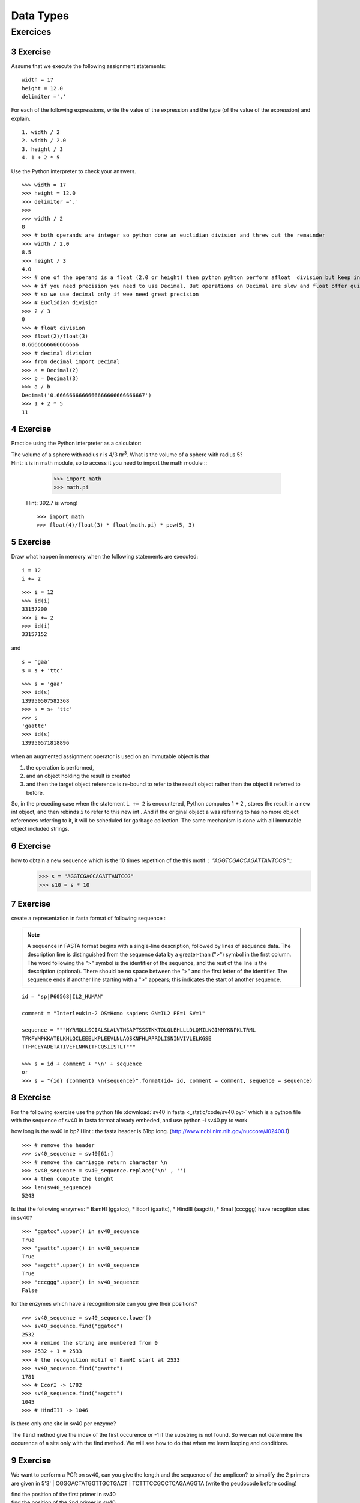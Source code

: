 .. sectnum:: 
   :start: 3

.. _Data_Types:

**********
Data Types
**********

Exercices
=========

Exercise
--------

Assume that we execute the following assignment statements: ::

   width = 17
   height = 12.0
   delimiter ='.'

For each of the following expressions, write the value of the expression and the type (of the value of
the expression) and explain. ::

   1. width / 2
   2. width / 2.0
   3. height / 3
   4. 1 + 2 * 5
   
Use the Python interpreter to check your answers. ::

   >>> width = 17
   >>> height = 12.0
   >>> delimiter ='.'
   >>> 
   >>> width / 2
   8
   >>> # both operands are integer so python done an euclidian division and threw out the remainder
   >>> width / 2.0
   8.5
   >>> height / 3
   4.0
   >>> # one of the operand is a float (2.0 or height) then python pyhton perform afloat  division but keep in mind that float numbers are aproximation.
   >>> # if you need precision you need to use Decimal. But operations on Decimal are slow and float offer quite enought precision
   >>> # so we use decimal only if wee need great precision
   >>> # Euclidian division
   >>> 2 / 3
   0
   >>> # float division
   >>> float(2)/float(3)
   0.6666666666666666
   >>> # decimal division
   >>> from decimal import Decimal
   >>> a = Decimal(2)
   >>> b = Decimal(3)
   >>> a / b
   Decimal('0.6666666666666666666666666667')
   >>> 1 + 2 * 5
   11


Exercise
--------

Practice using the Python interpreter as a calculator:

| The volume of a sphere with radius r is 4/3 πr\ :sup:`3`. What is the volume of a sphere with radius 5?
| Hint: π is in math module, so to access it you need to import the math module ::
   
      >>> import math
      >>> math.pi
   
 Hint: 392.7 is wrong! ::
   
      >>> import math 
      >>> float(4)/float(3) * float(math.pi) * pow(5, 3)
      

Exercise
--------

Draw what happen in memory when the following statements are executed: ::

   i = 12
   i += 2
   
.. figure:: _static/figs/augmented_assignment_int.png
   :width: 400px
   :alt: set
   :figclass: align-center
   
::      

   >>> i = 12
   >>> id(i)
   33157200
   >>> i += 2
   >>> id(i)
   33157152


and ::

   s = 'gaa'
   s = s + 'ttc' 
   
.. figure:: _static/figs/augmented_assignment_string.png
   :width: 400px
   :alt: set
   :figclass: align-center   

::   

   >>> s = 'gaa'
   >>> id(s)
   139950507582368
   >>> s = s+ 'ttc'
   >>> s
   'gaattc'
   >>> id(s)
   139950571818896
   
when an augmented assignment operator is used on an immutable object is that 
 
#. the operation is performed, 
#. and an object holding the result is created  
#. and then the target object reference is re-bound to refer to the
   result object rather than the object it referred to before. 

So, in the preceding case when the statement ``i += 2`` is encountered, Python computes 1 + 2 , stores
the result in a new int object, and then rebinds ``i`` to refer to this new int . And
if the original object a was referring to has no more object references referring
to it, it will be scheduled for garbage collection. The same mechanism is done with all immutable object included strings.
  
Exercise
--------

how to obtain a new sequence which is the 10 times repetition of the this motif : "AGGTCGACCAGATTANTCCG"::
   >>> s = "AGGTCGACCAGATTANTCCG"
   >>> s10 = s * 10

Exercise
--------

create a representation in fasta format of following sequence :

.. note::
   A sequence in FASTA format begins with a single-line description, followed by lines of sequence data. 
   The description line is distinguished from the sequence data by a greater-than (">") symbol in the first column. 
   The word following the ">" symbol is the identifier of the sequence, and the rest of the line is the description (optional). 
   There should be no space between the ">" and the first letter of the identifier. 
   The sequence ends if another line starting with a ">" appears; this indicates the start of another sequence. 

::

   id = "sp|P60568|IL2_HUMAN"

   comment = "Interleukin-2 OS=Homo sapiens GN=IL2 PE=1 SV=1"

   sequence = """MYRMQLLSCIALSLALVTNSAPTSSSTKKTQLQLEHLLLDLQMILNGINNYKNPKLTRML
   TFKFYMPKKATELKHLQCLEEELKPLEEVLNLAQSKNFHLRPRDLISNINVIVLELKGSE
   TTFMCEYADETATIVEFLNRWITFCQSIISTLT"""

   >>> s = id + comment + '\n' + sequence
   or
   >>> s = "{id} {comment} \n{sequence}".format(id= id, comment = comment, sequence = sequence)   
   
   
Exercise
--------

For the following exercise use the python file :download:`sv40 in fasta <_static/code/sv40.py>` which is a python file with the sequence of sv40 in fasta format
already embeded, and use python -i sv40.py to work.

how long is the sv40 in bp? 
Hint : the fasta header is 61bp long.
(http://www.ncbi.nlm.nih.gov/nuccore/J02400.1)

::
   
   >>> # remove the header
   >>> sv40_sequence = sv40[61:]
   >>> # remove the carriagge return character \n
   >>> sv40_sequence = sv40_sequence.replace('\n' , '')
   >>> # then compute the lenght 
   >>> len(sv40_sequence)
   5243

Is that the following enzymes: 
* BamHI (ggatcc), 
* EcorI (gaattc), 
* HindIII (aagctt), 
* SmaI (cccggg) 
have recogition sites in sv40? ::

   >>> "ggatcc".upper() in sv40_sequence
   True
   >>> "gaattc".upper() in sv40_sequence
   True
   >>> "aagctt".upper() in sv40_sequence
   True
   >>> "cccggg".upper() in sv40_sequence
   False

for the enzymes which have a recognition site can you give their positions? ::

   >>> sv40_sequence = sv40_sequence.lower()
   >>> sv40_sequence.find("ggatcc")
   2532
   >>> # remind the string are numbered from 0
   >>> 2532 + 1 = 2533 
   >>> # the recognition motif of BamHI start at 2533
   >>> sv40_sequence.find("gaattc")
   1781
   >>> # EcorI -> 1782
   >>> sv40_sequence.find("aagctt")
   1045
   >>> # HindIII -> 1046
   
is there only one site in sv40 per enzyme? 

The ``find`` method give the index of the first occurence or -1 if the substring is not found.
So we can not determine the occurence of a site only with the find method.
We will see how to do that when we learn looping and conditions. 


Exercise
--------

We want to perform a PCR on sv40, can you give the length and the sequence of the amplicon?
to simplify the 2 primers are given in 5'3' 
| CGGGACTATGGTTGCTGACT
| TCTTTCCGCCTCAGAAGGTA
(write the peudocode before coding)

| find the position of the first primer in sv40
| find the position of the 2nd primer in sv40
| # the position of primer are position of the begining of the primer
| lenght of amplicon = position 2nd primer + len(2nd primer) - position 1rst primer  

::

   first_primer = "CGGGACTATGGTTGCTGACT".lower()
   second_primer = "TCTTTCCGCCTCAGAAGGTA".lower()
   pos_1 = sv40_sequence.find(first_primer)
   pos_2 = sv40_sequence.find(second_primer)
   amplicon_len = pos_2 + len(second_primer) - pos_1 
   print amplicon_len 
   199

Exercise
--------

reverse the following sequence "TACCTTCTGAGGCGGAAAGA" (don't compute the complement): ::

   >>> "TACCTTCTGAGGCGGAAAGA"[::-1]
   or 
   >>> s = "TACCTTCTGAGGCGGAAAGA"
   >>> l = list(s) 
   # take care reverse() reverse a list in place (the method do a side effect and return None ) 
   # so if you don't have a obect reference on the list you cannot get the reversed list! 
   >>> l.reverse()
   >>> print l
   >>> ''.join(l)
   or 
   >>> rev_s  = reversed(s)
   ''.join(rev_s)
 
 The most efficient way to reverse a string or a list is the way using the slice. 

Exercise
--------

| il2_human = 'MYRMQLLSCIALSLALVTNSAPTSSSTKKTQLQLEHLLLDLQMILNGINNYKNPKLTRMLTFKFYMPKKATELKHLQCLEEELKPLEEVLNLAQSKNFHLRPRDLISNINVIVLELKGSETTFMCEYADETATIVEFLNRWITFCQSIISTLT'
| The il2_human contains 4 cysteins (C) in positions 9, 78, 125, 145. We want to generate the sequence of a mutatnt were the cysteins 78 and 125 are replaced by serins (S) 
| write the pseudo code, before to propose an implementation:

take care of the string numbered vs sequence numbered:

| C in seq -> in string
|     9 -> 8
|    78 -> 77
|   125 -> 124
|   145 -> 144

| generate 3 slices from the il2_human
| head : from the begining and cut between the first cytein and the second 
| body include  the 2nd and 3rd cystein
| tail cut after the 3rd cystein until the end 
| replace body cystein by serin 
| make new sequence with head body_mutate tail
  
::

   head = il2_human[:77]
   body = il2_human[77:125]
   tail = il2_human[126:]
   body_mutate = body.replace('C', 'S')
   il2_mutate = head + body_mutate + tail

Exercise
--------

# use again the sv40 sequence and compute the gc%
# generate a "micro" report like this 'the sv40 is 5243 bp lenght and have 40.80% gc'

::

   gc_pc =  float(sv40_sequence.count('g') + sv40_sequence.count('c')) / float(len(sv40_sequence))
   "the sv40 is {0} bp lenght and have {1:.2%} gc".format(len(sv40), gc_pc)